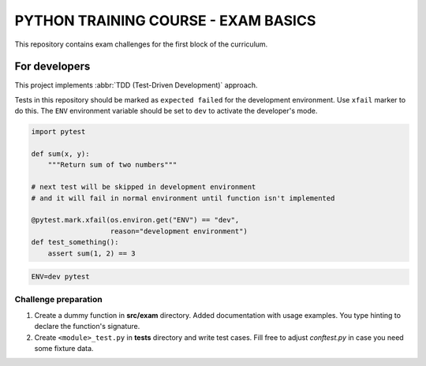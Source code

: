 ###############################################################################
                     PYTHON TRAINING COURSE - EXAM BASICS
###############################################################################

This repository contains exam challenges for the first block of the curriculum.

.. todo: add link https://edu-python-corse.github.io/exam/basics.html

For developers
==============

This project implements :abbr:`TDD (Test-Driven Development)` approach.

Tests in this repository should be marked as ``expected failed`` for
the development environment. Use ``xfail`` marker to do this. The ``ENV``
environment variable should be set to ``dev`` to activate the developer's
mode.

.. code-block:: python

    import pytest

    def sum(x, y):
        """Return sum of two numbers"""

    # next test will be skipped in development environment
    # and it will fail in normal environment until function isn't implemented

    @pytest.mark.xfail(os.environ.get("ENV") == "dev",
                       reason="development environment")
    def test_something():
        assert sum(1, 2) == 3


.. code-block:: shell

    ENV=dev pytest


Challenge preparation
---------------------

#.  Create a dummy function in **src/exam** directory.
    Added documentation with usage examples.
    You type hinting to declare the function's signature.
#.  Create ``<module>_test.py`` in **tests** directory and write test cases.
    Fill free to adjust *conftest.py* in case you need some fixture data.
